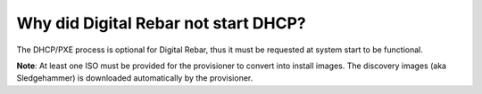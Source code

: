 .. index::
	DHCP; Failed start

.. _faq_no_DHCP:

Why did Digital Rebar not start DHCP?
=====================================

The DHCP/PXE process is optional for Digital Rebar, thus it must be requested at system start to be functional. 

**Note**: At least one ISO must be provided for the provisioner to convert into install images.  The discovery images (aka Sledgehammer) is downloaded automatically by the provisioner.


